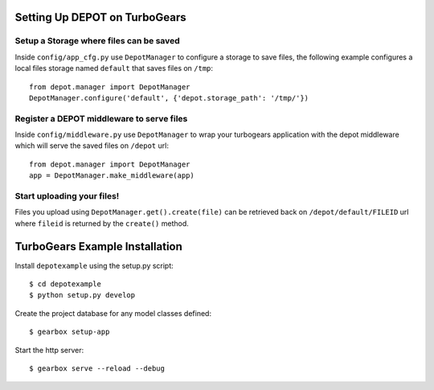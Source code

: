 Setting Up DEPOT on TurboGears
==============================

Setup a **Storage** where files can be saved
--------------------------------------------

Inside ``config/app_cfg.py`` use ``DepotManager`` to
configure a storage to save files, the following example configures a local
files storage named ``default`` that saves files on ``/tmp``::

    from depot.manager import DepotManager
    DepotManager.configure('default', {'depot.storage_path': '/tmp/'})


Register a DEPOT middleware to serve files
------------------------------------------

Inside ``config/middleware.py`` use ``DepotManager`` to
wrap your turbogears application with the depot middleware which will
serve the saved files on ``/depot`` url::

    from depot.manager import DepotManager
    app = DepotManager.make_middleware(app)

Start uploading your files!
---------------------------

Files you upload using ``DepotManager.get().create(file)``
can be retrieved back on ``/depot/default/FILEID`` url where
``fileid`` is returned by the ``create()`` method.


TurboGears Example Installation
===============================

Install ``depotexample`` using the setup.py script::

    $ cd depotexample
    $ python setup.py develop

Create the project database for any model classes defined::

    $ gearbox setup-app

Start the http server::

    $ gearbox serve --reload --debug
